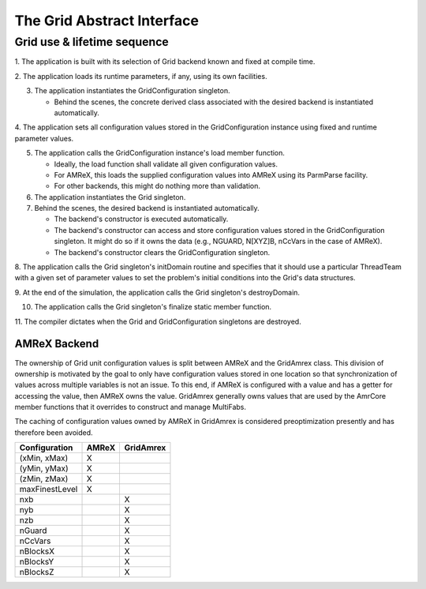 The Grid Abstract Interface
===========================

Grid use & lifetime sequence
****************************

1. The application is built with its selection of Grid backend known and fixed
at compile time.

2. The application loads its runtime parameters, if any, using its own
facilities.

3. The application instantiates the GridConfiguration singleton.

   * Behind the scenes, the concrete derived class associated with the desired
     backend is instantiated automatically.

4. The application sets all configuration values stored in the GridConfiguration
instance using fixed and runtime parameter values.

5. The application calls the GridConfiguration instance's load member function.

   * Ideally, the load function shall validate all given configuration values.
   * For AMReX, this loads the supplied configuration values into AMReX using
     its ParmParse facility.
   * For other backends, this might do nothing more than validation.

6. The application instantiates the Grid singleton.

7. Behind the scenes, the desired backend is instantiated automatically.

   * The backend's constructor is executed automatically.
   * The backend's constructor can access and store configuration values stored
     in the GridConfiguration singleton.  It might do so if it owns the data
     (e.g., NGUARD, N[XYZ]B, nCcVars in the case of AMReX).
   * The backend's constructor clears the GridConfiguration singleton.

8. The application calls the Grid singleton's initDomain routine and specifies
that it should use a particular ThreadTeam with a given set of parameter values
to set the problem's initial conditions into the Grid's data structures.

9. At the end of the simulation, the application calls the Grid singleton's
destroyDomain.

10. The application calls the Grid singleton's finalize static member function.

11. The compiler dictates when the Grid and GridConfiguration singletons are
destroyed.

AMReX Backend
-------------

The ownership of Grid unit configuration values is split between AMReX and the
GridAmrex class.  This division of ownership is motivated by the goal to only
have configuration values stored in one location so that synchronization of
values across multiple variables is not an issue.  To this end, if AMReX is
configured with a value and has a getter for accessing the value, then AMReX
owns the value.  GridAmrex generally owns values that are used by the AmrCore
member functions that it overrides to construct and manage MultiFabs.

The caching of configuration values owned by AMReX in GridAmrex is considered
preoptimization presently and has therefore been avoided.

==============   =====    =========
Configuration    AMReX    GridAmrex
==============   =====    =========
(xMin, xMax)     X
(yMin, yMax)     X
(zMin, zMax)     X
maxFinestLevel   X
nxb                       X
nyb                       X
nzb                       X
nGuard                    X
nCcVars                   X
nBlocksX                  X
nBlocksY                  X
nBlocksZ                  X
==============   =====    =========

